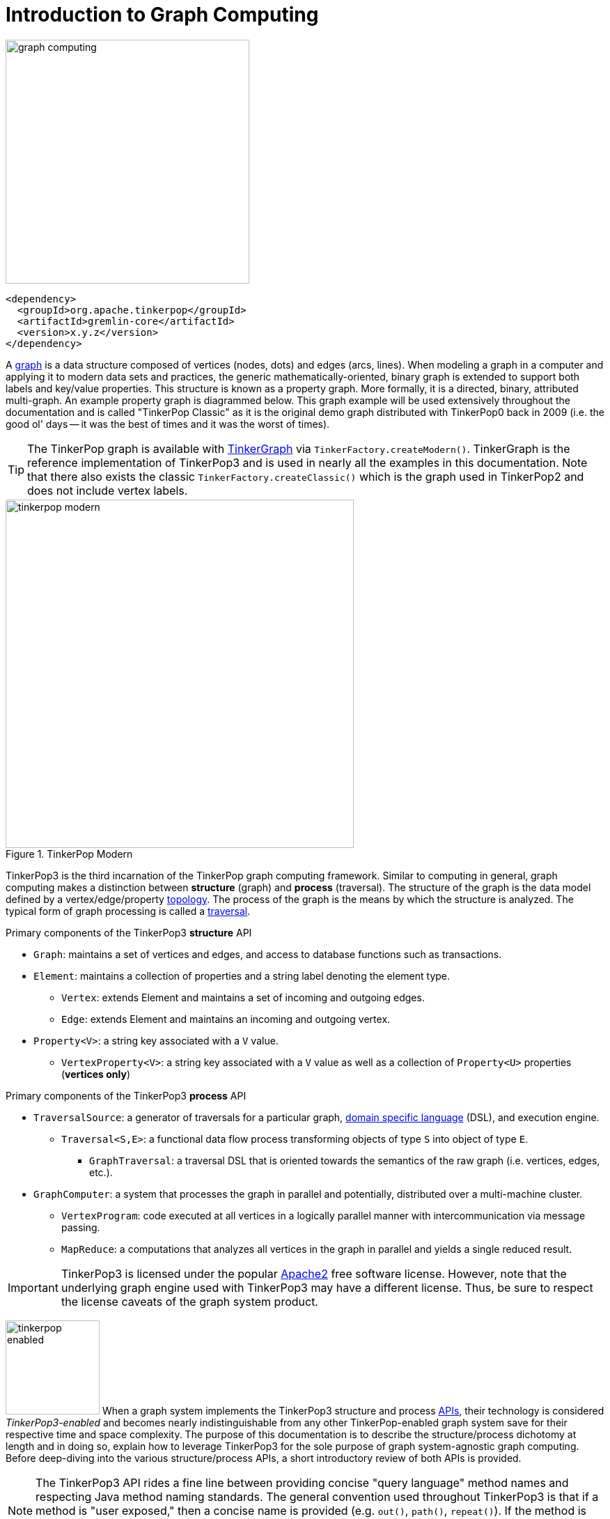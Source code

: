 ////
Licensed to the Apache Software Foundation (ASF) under one or more
contributor license agreements.  See the NOTICE file distributed with
this work for additional information regarding copyright ownership.
The ASF licenses this file to You under the Apache License, Version 2.0
(the "License"); you may not use this file except in compliance with
the License.  You may obtain a copy of the License at

  http://www.apache.org/licenses/LICENSE-2.0

Unless required by applicable law or agreed to in writing, software
distributed under the License is distributed on an "AS IS" BASIS,
WITHOUT WARRANTIES OR CONDITIONS OF ANY KIND, either express or implied.
See the License for the specific language governing permissions and
limitations under the License.
////
[[intro]]
Introduction to Graph Computing
===============================

image::graph-computing.png[width=350]

[source,xml]
<dependency>
  <groupId>org.apache.tinkerpop</groupId>
  <artifactId>gremlin-core</artifactId>
  <version>x.y.z</version>
</dependency>

A link:http://en.wikipedia.org/wiki/Graph_(data_structure)[graph] is a data structure composed of vertices (nodes,
dots) and edges (arcs, lines). When modeling a graph in a computer and applying it to modern data sets and practices,
the generic mathematically-oriented, binary graph is extended to support both labels and key/value properties. This
structure is known as a property graph. More formally, it is a directed, binary, attributed multi-graph. An example
property graph is diagrammed below. This graph example will be used extensively throughout the documentation and is
called "TinkerPop Classic" as it is the original demo graph distributed with TinkerPop0 back in 2009 (i.e. the good
ol' days -- it was the best of times and it was the worst of times).

TIP: The TinkerPop graph is available with <<tinkergraph-gremlin,TinkerGraph>> via `TinkerFactory.createModern()`.
TinkerGraph is the reference implementation of TinkerPop3 and is used in nearly all the examples in this documentation.
Note that there also exists the classic `TinkerFactory.createClassic()` which is the graph used in TinkerPop2 and does
not include vertex labels.

[[tinkerpop-modern]]
.TinkerPop Modern
image::tinkerpop-modern.png[width=500]

TinkerPop3 is the third incarnation of the TinkerPop graph computing framework. Similar to computing in general, graph
computing makes a distinction between *structure* (graph) and *process* (traversal). The structure of the graph is the
data model defined by a vertex/edge/property link:http://en.wikipedia.org/wiki/Network_topology[topology]. The process
of the graph is the means by which the structure is analyzed. The typical form of graph processing is called a
link:http://en.wikipedia.org/wiki/Graph_traversal[traversal].

.Primary components of the TinkerPop3 *structure* API 
 * `Graph`: maintains a set of vertices and edges, and access to database functions such as transactions.
 * `Element`: maintains a collection of properties and a string label denoting the element type.
  ** `Vertex`: extends Element and maintains a set of incoming and outgoing edges.
  ** `Edge`: extends Element and maintains an incoming and outgoing vertex.
 * `Property<V>`: a string key associated with a `V` value.
  ** `VertexProperty<V>`: a string key associated with a `V` value as well as a collection of `Property<U>` properties (*vertices only*)

.Primary components of the TinkerPop3 *process* API
 * `TraversalSource`: a generator of traversals for a particular graph, link:http://en.wikipedia.org/wiki/Domain-specific_language[domain specific language] (DSL), and execution engine.
 ** `Traversal<S,E>`: a functional data flow process transforming objects of type `S` into object of type `E`.
 *** `GraphTraversal`: a traversal DSL that is oriented towards the semantics of the raw graph (i.e. vertices, edges, etc.).
 * `GraphComputer`: a system that processes the graph in parallel and potentially, distributed over a multi-machine cluster.
 ** `VertexProgram`: code executed at all vertices in a logically parallel manner with intercommunication via message passing.
 ** `MapReduce`: a computations that analyzes all vertices in the graph in parallel and yields a single reduced result.

IMPORTANT: TinkerPop3 is licensed under the popular link:http://www.apache.org/licenses/LICENSE-2.0.html[Apache2]
free software license. However, note that the underlying graph engine used with TinkerPop3 may have a different
license. Thus, be sure to respect the license caveats of the graph system product.

image:tinkerpop-enabled.png[width=135,float=left] When a graph system implements the TinkerPop3 structure and process
link:http://en.wikipedia.org/wiki/Application_programming_interface[APIs], their technology is considered
_TinkerPop3-enabled_ and becomes nearly indistinguishable from any other TinkerPop-enabled graph system save for
their respective time and space complexity. The purpose of this documentation is to describe the structure/process
dichotomy at length and in doing so, explain how to leverage TinkerPop3 for the sole purpose of graph system-agnostic
graph computing. Before deep-diving into the various structure/process APIs, a short introductory review of both APIs
is provided.

NOTE: The TinkerPop3 API rides a fine line between providing concise "query language" method names and respecting
Java method naming standards. The general convention used throughout TinkerPop3 is that if a method is "user exposed,"
then a concise name is provided (e.g. `out()`, `path()`, `repeat()`). If the method is primarily for graph systems
providers, then the standard Java naming convention is followed (e.g. `getNextStep()`, `getSteps()`,
`getElementComputeKeys()`).

The Graph Structure
-------------------

image:gremlin-standing.png[width=125,float=left] A graph's structure is the topology formed by the explicit references
between its vertices, edges, and properties. A vertex has incident edges. A vertex is adjacent to another vertex if
they share an incident edge. A property is attached to an element and an element has a set of properties. A property
is a key/value pair, where the key is always a character `String`. The graph structure API of TinkerPop3 provides the
methods necessary to create such a structure. The TinkerPop graph previously diagrammed can be created with the
following Java 8 code. Note that this graph is available as an in-memory TinkerGraph using
`TinkerFactory.createClassic()`.

[source,java]
Graph graph = TinkerGraph.open(); <1>
Vertex marko = graph.addVertex(T.label, "person", T.id, 1, "name", "marko", "age", 29); <2>
Vertex vadas = graph.addVertex(T.label, "person", T.id, 2, "name", "vadas", "age", 27);
Vertex lop = graph.addVertex(T.label, "software", T.id, 3, "name", "lop", "lang", "java");
Vertex josh = graph.addVertex(T.label, "person", T.id, 4, "name", "josh", "age", 32);
Vertex ripple = graph.addVertex(T.label, "software", T.id, 5, "name", "ripple", "lang", "java");
Vertex peter = graph.addVertex(T.label, "person", T.id, 6, "name", "peter", "age", 35);
marko.addEdge("knows", vadas, T.id, 7, "weight", 0.5f); <3>
marko.addEdge("knows", josh, T.id, 8, "weight", 1.0f);
marko.addEdge("created", lop, T.id, 9, "weight", 0.4f);
josh.addEdge("created", ripple, T.id, 10, "weight", 1.0f);
josh.addEdge("created", lop, T.id, 11, "weight", 0.4f);
peter.addEdge("created", lop, T.id, 12, "weight", 0.2f);

<1> Create a new in-memory `TinkerGraph` and assign it to the variable `graph`.
<2> Create a vertex along with a set of key/value pairs with `T.label` being the vertex label and `T.id` being the vertex id.
<3> Create an edge along with a  set of key/value pairs with the edge label being specified as the first argument.

In the above code all the vertices are created first and then their respective edges. There are two "accessor tokens":
`T.id` and `T.label`. When any of these, along with a set of other key value pairs is provided to
`Graph.addVertex(Object...)` or `Vertex.addEdge(String,Vertex,Object...)`, the respective element is created along
with the provided key/value pair properties appended to it.

WARNING: Many graph systems do not allow the user to specify an element ID and in such cases, an exception is thrown.

NOTE: In TinkerPop3, vertices are allowed a single immutable string label (similar to an edge label). This
functionality did not exist in TinkerPop2. Element ids are still immutable in TinkerPop3 as they were in TinkerPop2.

Mutating the Graph
~~~~~~~~~~~~~~~~~~

Below is a sequence of basic graph mutation operations represented in Java 8. One of the major differences between
TinkerPop2 and TinkerPop3 is that in TinkerPop3, the Java convention of using setters and getters has been abandoned
in favor of a syntax that is more aligned with the syntax of Gremlin-Groovy in TinkerPop2. Given that Gremlin-Java8
and Gremlin-Groovy are nearly identical due to the inclusion of Java 8 lambdas, a big effort was made to ensure that
both languages are as similar as possible.

WARNING: In the code examples presented throughout this documentation, either Gremlin-Java8 or Gremlin-Groovy is used.
It is possible to determine which derivative of Gremlin is being used by mousing over the code block.  The word "JAVA"
or "GROOVY" will appear in the top right corner of the code block.

image:basic-mutation.png[width=240,float=right]
[source,java]
// create a new graph
Graph graph = TinkerGraph.open();
// add a software vertex with a name property
Vertex gremlin = graph.addVertex(T.label, "software",
                             "name", "gremlin"); <1>
// only one vertex should exist
assert(IteratorUtils.count(graph.vertices()) == 1)
// no edges should exist as none have been created
assert(IteratorUtils.count(graph.edges()) == 0)
// add a new property
gremlin.property("created",2009) <2>
// add a new software vertex to the graph
Vertex blueprints = graph.addVertex(T.label, "software",
                                "name", "blueprints"); <3>
// connect gremlin to blueprints via a dependsOn-edge
gremlin.addEdge("dependsOn",blueprints); <4>
// now there are two vertices and one edge
assert(IteratorUtils.count(graph.vertices()) == 2)
assert(IteratorUtils.count(graph.edges()) == 1)
// add a property to blueprints
blueprints.property("created",2010) <5>
// remove that property
blueprints.property("created").remove() <6>
// connect gremlin to blueprints via encapsulates
gremlin.addEdge("encapsulates",blueprints) <7>
assert(IteratorUtils.count(graph.vertices()) == 2)
assert(IteratorUtils.count(graph.edges()) == 2)
// removing a vertex removes all its incident edges as well
blueprints.remove() <8>
gremlin.remove() <9>
// the graph is now empty
assert(IteratorUtils.count(graph.vertices()) == 0)
assert(IteratorUtils.count(graph.edges()) == 0)
// tada!

IMPORTANT: image:groovy-logo.png[width=175,float=left] Gremlin-Groovy leverages the
link:http://groovy.codehaus.org/[Groovy 2.x language] to express Gremlin traversals. One of the major benefits of
Groovy is the inclusion of a runtime console that makes it easy for developers to practice with the Gremlin language
and for production users to connect to their graph and execute traversals in an interactive manner. Moreover,
Gremlin-Groovy provides various syntax simplifications.

TIP: image:gremlin-sugar.png[width=100,float=left] For those wishing to use the Gremlin2 syntax, please see
<<sugar-plugin,SugarPlugin>>. This plugin provides syntactic sugar at, typically, a runtime cost. It can be loaded
programmatically via `SugarLoader.load()`. Once loaded, it is possible to do `g.V.out.name` instead of
`g.V().out().values('name')` as well as a host of other conveniences.

Here is the same code, but using Gremlin-Groovy in the <<gremlin-console,Gremlin Console>>.

[source,groovy]
----
$ bin/gremlin.sh

         \,,,/
         (o o)
-----oOOo-(3)-oOOo-----
gremlin> graph = TinkerGraph.open()
==>tinkergraph[vertices:0 edges:0]
gremlin> gremlin = graph.addVertex(label,'software','name','gremlin')
==>v[0]
gremlin> gremlin.property('created',2009)
==>vp[created->2009]
gremlin> blueprints = graph.addVertex(label,'software','name','blueprints')
==>v[3]
gremlin> gremlin.addEdge('dependsOn',blueprints)
==>e[5][0-dependsOn->3]
gremlin> blueprints.property('created',2010)
==>vp[created->2010]
gremlin> blueprints.property('created').remove()
==>null <1>
gremlin> gremlin.addEdge('encapsulates',blueprints)
==>e[7][0-encapsulates->3]
gremlin> blueprints.remove()
==>null
gremlin> gremlin.remove()
==>null
----

<1> A `==>null` output is usually from a `void` method call and simply indicates that there was no problem with the
invocation. If there were a problem, an error would be output or an exception would be thrown.

IMPORTANT: TinkerGraph is not a transactional graph. For more information on transaction handling (for those graph
systems that support them) see the section dedicated to <<transactions,transactions>>.

[[the-graph-process]]
The Graph Process
-----------------

image:gremlin-running.png[width=125,float=left] The primary way in which graphs are processed are via graph
traversals. The TinkerPop3 process API is focused on allowing users to create graph traversals in a
syntactically-friendly way over the structures defined in the previous section. A traversal is an algorithmic walk
across the elements of a graph according to the referential structure explicit within the graph data structure.
For example: _"What software does vertex 1's friends work on?"_ This English-statement can be represented in the
following algorithmic/traversal fashion:

 . Start at vertex 1.
 . Walk the incident knows-edges to the respective adjacent friend vertices of 1.
 . Move from those friend-vertices to software-vertices via created-edges.
 . Finally, select the name-property value of the current software-vertices.

Traversals in Gremlin are spawned from a `TraversalSource`. The `GraphTraversalSource` is the typical "graph-oriented"
DSL used throughout the documentation and will most likely be the most used DSL in a TinkerPop application.
`GraphTraversalSource` provides two traversal methods.

 . `GraphTraversalSource.V(Object... ids)`: generates a traversal starting at vertices in the graph (if no ids are provided, all vertices).
 . `GraphTraversalSource.E(Object... ids)`: generates a traversal starting at edges in the graph (if no ids are provided, all edges).

The return type of `V()` and `E()` is a `GraphTraversal`. A GraphTraversal maintains numerous methods that return
`GraphTraversal`. In this way, a `GraphTraversal` supports function composition. Each method of `GraphTraversal` is
called a step and each step modulates the results of the previous step in one of five general ways.

 . `map`: transform the incoming traverser's object to another object (S &rarr; E).
 . `flatMap`: transform the incoming traverser's object to an iterator of other objects (S &rarr; E*).
 . `filter`: allow or disallow the traverser from proceeding to the next step (S &rarr; E &sube; S).
 . `sideEffect`: allow the traverser to proceed unchanged, but yield some computational sideEffect in the process (S &rarrlp; S).
 . `branch`: split the traverser and send each to an arbitrary location in the traversal (S &rarr; { S~1~ &rarr; E*, ..., S~n~ &rarr; E* } &rarr; E*).

Nearly every step in GraphTraversal either extends `MapStep`, `FlatMapStep`, `FilterStep`, `SideEffectStep`, or `BranchStep`.

TIP: `GraphTraversal` is a link:http://en.wikipedia.org/wiki/Monoid[monoid] in that it is an algebraic structure
that has a single binary operation that is associative. The binary operation is function composition (i.e. method
chaining) and its identity is the step `identity()`. This is related to a
link:http://en.wikipedia.org/wiki/Monad_(functional_programming)[monad] as popularized by the functional programming
community.

Given the TinkerPop graph, the following query will return the names of all the people that the marko-vertex knows.
The following query is demonstrated using Gremlin-Groovy.

[source,groovy]
----
$ bin/gremlin.sh

         \,,,/
         (o o)
-----oOOo-(3)-oOOo-----
gremlin> graph = TinkerFactory.createModern() // <1>
==>tinkergraph[vertices:6 edges:6]
gremlin> g = graph.traversal()        // <2>
==>graphtraversalsource[tinkergraph[vertices:6 edges:6], standard]
gremlin> g.V().has('name','marko').out('knows').values('name') // <3>
==>vadas
==>josh
----

<1> Open the toy graph and reference it by the variable `graph`.
<2> Create a graph traversal source from the graph using the standard, OLTP traversal engine.
<3> Spawn a traversal off the traversal source that determines the names of the people that the marko-vertex knows.

.The Name of The People That Marko Knows
image::tinkerpop-classic-ex1.png[width=500]

Or, if the marko-vertex is already realized with a direct reference pointer (i.e. a variable), then the traversal can
be spawned off that vertex.

[gremlin-groovy,modern]
----
marko = g.V().has('name','marko').next() <1>
g.V(marko).out('knows') <2>
g.V(marko).out('knows').values('name') <3>
----

<1> Set the variable `marko` to the vertex in the graph `g` named "marko".
<2> Get the vertices that are outgoing adjacent to the marko-vertex via knows-edges.
<3> Get the names of the marko-vertex's friends.

The Traverser
~~~~~~~~~~~~~

When a traversal is executed, the source of the traversal is on the left of the expression (e.g. vertex 1), the steps
are the middle of the traversal (e.g. `out('knows')` and `values('name')`), and the results are "traversal.next()'d"
out of the right of the traversal (e.g. "vadas" and "josh").

image::traversal-mechanics.png[width=500]

In TinkerPop3, the objects propagating through the traversal are wrapped in a `Traverser<T>`. The traverser concept
is new to TinkerPop3 and provides the means by which steps remain stateless. A traverser maintains all the metadata
about the traversal -- e.g., how many times the traverser has gone through a loop, the path history of the traverser,
the current object being traversed, etc. Traverser metadata may be accessed by a step. A classic example is the
<<path-step,`path()`>>-step.

[gremlin-groovy,modern]
----
g.V(marko).out('knows').values('name').path()
----

WARNING: Path calculation is costly in terms of space as an array of previously seen objects is stored in each path
of the respective traverser. Thus, a traversal strategy analyzes the traversal to determine if path metadata is
required. If not, then path calculations are turned off.

Another example is the <<repeat-step,`repeat()`>>-step which takes into account the number of times the traverser
has gone through a particular section of the traversal expression (i.e. a loop).

[gremlin-groovy,modern]
----
g.V(marko).repeat(out()).times(2).values('name')
----

WARNING: A Traversal's result are never ordered unless explicitly by means of <<order-step,`order()`>>-step. Thus,
never rely on the iteration order between TinkerPop3 releases and even within a release (as traversal optimizations
may alter the flow).

On Gremlin Language Variants
----------------------------

Gremlin is written in Java 8. There are various language variants of Gremlin such as Gremlin-Groovy (packaged with
TinkerPop3), Gremlin-Python (packaged with TinkerPop3), link:https://github.com/mpollmeier/gremlin-scala[Gremlin-Scala],
Gremlin-JavaScript, Gremlin-Clojure (known as link:https://github.com/clojurewerkz/ogre[Ogre]), etc.
It is best to think of Gremlin as a style of graph traversing that is not bound to a particular programming language per se.
Within a programming language familiar to the developer, there is a Gremlin variant that they can use that leverages
the idioms of that language. At minimum, a programming language providing a Gremlin implementation must support
link:http://en.wikipedia.org/wiki/Method_chaining[function chaining] (with
link:http://en.wikipedia.org/wiki/Anonymous_function[lambdas/anonymous functions] being a "nice to have" if the
variants wishes to offer arbitrary computations beyond the provided Gremlin steps).

Throughout the documentation, the examples provided are primarily written in Gremlin-Groovy. The reason for this is
the <<gremlin-console,Gremlin Console>> -- an interactive programming environment exists that does not require
code compilation. For learning TinkerPop3 and interacting with a live graph system in an ad hoc manner, the Gremlin
Console is invaluable. However, for developers interested in working with Gremlin-Java, a few Groovy-to-Java patterns
are presented below.

[source,groovy]
// Gremlin-Groovy
g.V().out('knows').values('name') <1>
g.V().out('knows').map{it.get().value('name') + ' is the friend name'} <2>
g.V().out('knows').sideEffect(System.out.&println) <3>
g.V().as('person').out('knows').as('friend').select().by{it.value('name').length()} <4>

[source,java]
// Gremlin-Java
g.V().out("knows").values("name") <1>
g.V().out("knows").map(t -> t.get().value("name") + " is the friend name") <2>
g.V().out("knows").sideEffect(System.out::println) <3>
g.V().as("person").out("knows").as("friend").select().by((Function<Vertex, Integer>) v -> v.<String>value("name").length()) <4>

<1> All the non-lambda step chaining is identical in Gremlin-Groovy and Gremlin-Java. However, note that Groovy
supports `'` strings as well as `"` strings.
<2> In Groovy, lambdas are called closures and have a different syntax, where Groovy supports the `it` keyword and
Java doesn't with all parameters requiring naming.
<3> The syntax for method references differs slightly between link:https://docs.oracle.com/javase/tutorial/java/javaOO/methodreferences.html[Java]
and link:http://mrhaki.blogspot.de/2009/08/groovy-goodness-turn-methods-into.html[Gremlin-Groovy].
<4> Groovy is lenient on object typing and Java is not. When the parameter type of the lambda is not known,
typecasting is required.

Please see the <<gremlin-variants, Gremlin Variants>> section for more information on this topic.

Graph System Integration
------------------------

image:provider-integration.png[width=395,float=right] TinkerPop is a framework composed of various interoperable
components. At the foundation there is the <<graph,core TinkerPop3 API>> which defines what a `Graph`, `Vertex`,
`Edge`, etc. are. At minimum a graph system provider must implement the core API. Once implemented, the Gremlin
<<traversal,traversal language>> is available to the graph system's users. However, the provider can go further and
develop specific <<traversalstrategy,`TraversalStrategy`>> optimizations that allow the graph system to inspect a
Gremlin query at runtime and optimize it for its particular implementation (e.g. index lookups, step reordering). If
the graph system is a graph processor (i.e. provides OLAP capabilities), the system should implement the
<<graphcomputer,`GraphComputer`>> API. This API defines how messages/traversers are passed between communicating
workers (i.e. threads and/or machines). Once implemented, the same Gremlin traversals execute against both the graph
database (OLTP) and the graph processor (OLAP). Note that the Gremlin language interprets the graph in terms of
vertices and edges -- i.e. Gremlin is a graph-based domain specific language. Users can create their own domain
specific languages to process the graph in terms of higher-order constructs such as people, companies, and their
various relationships. Finally, <<gremlin-server,Gremlin Server>> can be leveraged to allow over the wire
communication with the TinkerPop-enabled graph system. Gremlin Server provides a configurable communication interface
along with metrics and monitoring capabilities. In total, this is The TinkerPop.
